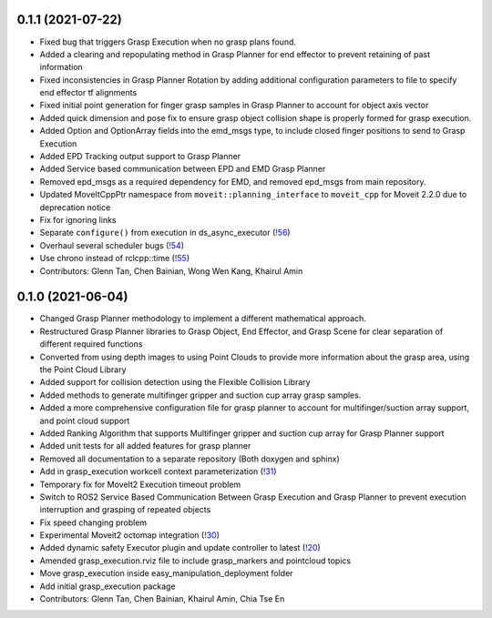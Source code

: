 0.1.1 (2021-07-22)
------------------
* Fixed bug that triggers Grasp Execution when no grasp plans found.
* Added a clearing and repopulating method in Grasp Planner for end effector to prevent retaining of past information
* Fixed inconsistencies in Grasp Planner Rotation by adding additional configuration parameters to file to specify end effector tf alignments
* Fixed initial point generation for finger grasp samples in Grasp Planner to account for object axis vector
* Added quick dimension and pose fix to ensure grasp object collision shape is properly formed for grasp execution.
* Added Option and OptionArray fields into the emd_msgs type, to include closed finger positions to send to Grasp Execution
* Added EPD Tracking output support to Grasp Planner
* Added Service based communication between EPD and EMD Grasp Planner
* Removed epd_msgs as a required dependency for EMD, and removed epd_msgs from main repository.
* Updated MoveItCppPtr namespace from ``moveit::planning_interface`` to ``moveit_cpp`` for Moveit 2.2.0 due to deprecation notice
* Fix for ignoring links
* Separate ``configure()`` from execution in ds_async_executor (`!56 <https://gitlab.com/ROSI-AP/rosi-ap_hitachi_ros2_demonstrator/-/merge_requests/56>`_)
* Overhaul several scheduler bugs (`!54 <https://gitlab.com/ROSI-AP/rosi-ap_hitachi_ros2_demonstrator/-/merge_requests/54>`_)
* Use chrono instead of rclcpp::time (`!55 <https://gitlab.com/ROSI-AP/rosi-ap_hitachi_ros2_demonstrator/-/merge_requests/55>`_)
* Contributors: Glenn Tan, Chen Bainian, Wong Wen Kang, Khairul Amin

0.1.0 (2021-06-04)
------------------
* Changed Grasp Planner methodology to implement a different mathematical approach.
* Restructured Grasp Planner libraries to Grasp Object, End Effector, and Grasp Scene for clear separation of different required functions
* Converted from using depth images to using Point Clouds to provide more information about the grasp area, using the Point Cloud Library
* Added support for collision detection using the Flexible Collision Library
* Added methods to generate multifinger gripper and suction cup array grasp samples.
* Added a more comprehensive configuration file for grasp planner to account for multifinger/suction array support, and point cloud support
* Added Ranking Algorithm that supports Multifinger gripper and suction cup array for Grasp Planner support
* Added unit tests for all added features for grasp planner
* Removed all documentation to a separate repository (Both doxygen and sphinx)
* Add in grasp_execution workcell context parameterization (`!31 <https://gitlab.com/ROSI-AP/rosi-ap_hitachi_ros2_demonstrator/-/merge_requests/31>`_)
* Temporary fix for MoveIt2 Execution timeout problem
* Switch to ROS2 Service Based Communication Between Grasp Execution and Grasp Planner to prevent execution interruption and grasping of repeated objects
* Fix speed changing problem
* Experimental Moveit2 octomap integration (`!30 <https://gitlab.com/ROSI-AP/rosi-ap_hitachi_ros2_demonstrator/-/merge_requests/30>`_)
* Added dynamic safety Executor plugin and update controller to latest (`!20 <https://gitlab.com/ROSI-AP/rosi-ap_hitachi_ros2_demonstrator/-/merge_requests/20>`_)
* Amended grasp_execution.rviz file to include grasp_markers and pointcloud topics
* Move grasp_execution inside easy_manipulation_deployment folder
* Add initial grasp_execution package
* Contributors: Glenn Tan, Chen Bainian, Khairul Amin, Chia Tse En
